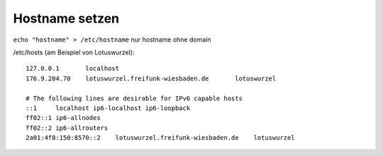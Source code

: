.. _hostname

Hostname setzen
===============

``echo "hostname" > /etc/hostname`` nur hostname ohne domain

/etc/hosts (am Beispiel von Lotuswurzel)::

    127.0.0.1       localhost
    176.9.204.70    lotuswurzel.freifunk-wiesbaden.de       lotuswurzel

    # The following lines are desirable for IPv6 capable hosts
    ::1     localhost ip6-localhost ip6-loopback
    ff02::1 ip6-allnodes
    ff02::2 ip6-allrouters
    2a01:4f8:150:8570::2    lotuswurzel.freifunk-wiesbaden.de    lotuswurzel
